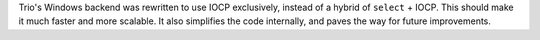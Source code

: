 Trio's Windows backend was rewritten to use IOCP exclusively, instead
of a hybrid of ``select`` + IOCP. This should make it much faster and
more scalable. It also simplifies the code internally, and paves the
way for future improvements.
